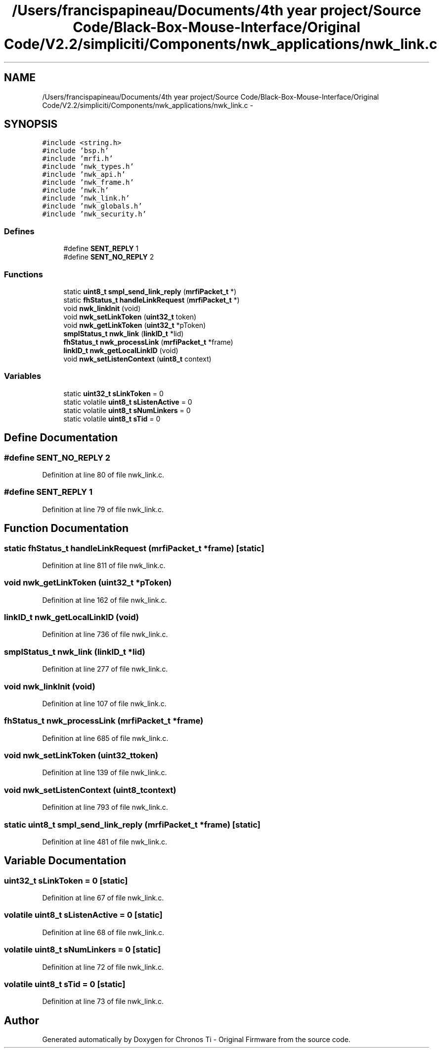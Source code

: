 .TH "/Users/francispapineau/Documents/4th year project/Source Code/Black-Box-Mouse-Interface/Original Code/V2.2/simpliciti/Components/nwk_applications/nwk_link.c" 3 "Sat Jun 22 2013" "Version VER 0.0" "Chronos Ti - Original Firmware" \" -*- nroff -*-
.ad l
.nh
.SH NAME
/Users/francispapineau/Documents/4th year project/Source Code/Black-Box-Mouse-Interface/Original Code/V2.2/simpliciti/Components/nwk_applications/nwk_link.c \- 
.SH SYNOPSIS
.br
.PP
\fC#include <string\&.h>\fP
.br
\fC#include 'bsp\&.h'\fP
.br
\fC#include 'mrfi\&.h'\fP
.br
\fC#include 'nwk_types\&.h'\fP
.br
\fC#include 'nwk_api\&.h'\fP
.br
\fC#include 'nwk_frame\&.h'\fP
.br
\fC#include 'nwk\&.h'\fP
.br
\fC#include 'nwk_link\&.h'\fP
.br
\fC#include 'nwk_globals\&.h'\fP
.br
\fC#include 'nwk_security\&.h'\fP
.br

.SS "Defines"

.in +1c
.ti -1c
.RI "#define \fBSENT_REPLY\fP   1"
.br
.ti -1c
.RI "#define \fBSENT_NO_REPLY\fP   2"
.br
.in -1c
.SS "Functions"

.in +1c
.ti -1c
.RI "static \fBuint8_t\fP \fBsmpl_send_link_reply\fP (\fBmrfiPacket_t\fP *)"
.br
.ti -1c
.RI "static \fBfhStatus_t\fP \fBhandleLinkRequest\fP (\fBmrfiPacket_t\fP *)"
.br
.ti -1c
.RI "void \fBnwk_linkInit\fP (void)"
.br
.ti -1c
.RI "void \fBnwk_setLinkToken\fP (\fBuint32_t\fP token)"
.br
.ti -1c
.RI "void \fBnwk_getLinkToken\fP (\fBuint32_t\fP *pToken)"
.br
.ti -1c
.RI "\fBsmplStatus_t\fP \fBnwk_link\fP (\fBlinkID_t\fP *lid)"
.br
.ti -1c
.RI "\fBfhStatus_t\fP \fBnwk_processLink\fP (\fBmrfiPacket_t\fP *frame)"
.br
.ti -1c
.RI "\fBlinkID_t\fP \fBnwk_getLocalLinkID\fP (void)"
.br
.ti -1c
.RI "void \fBnwk_setListenContext\fP (\fBuint8_t\fP context)"
.br
.in -1c
.SS "Variables"

.in +1c
.ti -1c
.RI "static \fBuint32_t\fP \fBsLinkToken\fP = 0"
.br
.ti -1c
.RI "static volatile \fBuint8_t\fP \fBsListenActive\fP = 0"
.br
.ti -1c
.RI "static volatile \fBuint8_t\fP \fBsNumLinkers\fP = 0"
.br
.ti -1c
.RI "static volatile \fBuint8_t\fP \fBsTid\fP = 0"
.br
.in -1c
.SH "Define Documentation"
.PP 
.SS "#define \fBSENT_NO_REPLY\fP   2"
.PP
Definition at line 80 of file nwk_link\&.c\&.
.SS "#define \fBSENT_REPLY\fP   1"
.PP
Definition at line 79 of file nwk_link\&.c\&.
.SH "Function Documentation"
.PP 
.SS "static \fBfhStatus_t\fP \fBhandleLinkRequest\fP (\fBmrfiPacket_t\fP *frame)\fC [static]\fP"
.PP
Definition at line 811 of file nwk_link\&.c\&.
.SS "void \fBnwk_getLinkToken\fP (\fBuint32_t\fP *pToken)"
.PP
Definition at line 162 of file nwk_link\&.c\&.
.SS "\fBlinkID_t\fP \fBnwk_getLocalLinkID\fP (void)"
.PP
Definition at line 736 of file nwk_link\&.c\&.
.SS "\fBsmplStatus_t\fP \fBnwk_link\fP (\fBlinkID_t\fP *lid)"
.PP
Definition at line 277 of file nwk_link\&.c\&.
.SS "void \fBnwk_linkInit\fP (void)"
.PP
Definition at line 107 of file nwk_link\&.c\&.
.SS "\fBfhStatus_t\fP \fBnwk_processLink\fP (\fBmrfiPacket_t\fP *frame)"
.PP
Definition at line 685 of file nwk_link\&.c\&.
.SS "void \fBnwk_setLinkToken\fP (\fBuint32_t\fPtoken)"
.PP
Definition at line 139 of file nwk_link\&.c\&.
.SS "void \fBnwk_setListenContext\fP (\fBuint8_t\fPcontext)"
.PP
Definition at line 793 of file nwk_link\&.c\&.
.SS "static \fBuint8_t\fP \fBsmpl_send_link_reply\fP (\fBmrfiPacket_t\fP *frame)\fC [static]\fP"
.PP
Definition at line 481 of file nwk_link\&.c\&.
.SH "Variable Documentation"
.PP 
.SS "\fBuint32_t\fP \fBsLinkToken\fP = 0\fC [static]\fP"
.PP
Definition at line 67 of file nwk_link\&.c\&.
.SS "volatile \fBuint8_t\fP \fBsListenActive\fP = 0\fC [static]\fP"
.PP
Definition at line 68 of file nwk_link\&.c\&.
.SS "volatile \fBuint8_t\fP \fBsNumLinkers\fP = 0\fC [static]\fP"
.PP
Definition at line 72 of file nwk_link\&.c\&.
.SS "volatile \fBuint8_t\fP \fBsTid\fP = 0\fC [static]\fP"
.PP
Definition at line 73 of file nwk_link\&.c\&.
.SH "Author"
.PP 
Generated automatically by Doxygen for Chronos Ti - Original Firmware from the source code\&.
